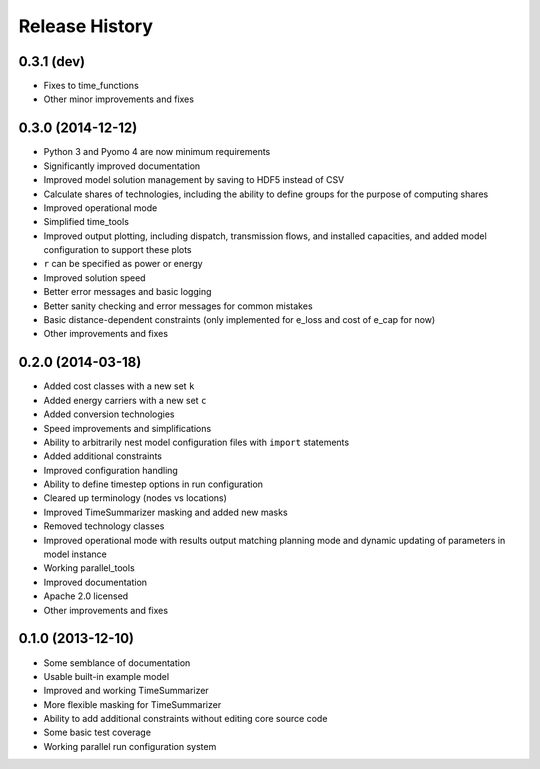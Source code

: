 
Release History
---------------

0.3.1 (dev)
+++++++++++

* Fixes to time_functions
* Other minor improvements and fixes

0.3.0 (2014-12-12)
++++++++++++++++++

* Python 3 and Pyomo 4 are now minimum requirements
* Significantly improved documentation
* Improved model solution management by saving to HDF5 instead of CSV
* Calculate shares of technologies, including the ability to define groups for the purpose of computing shares
* Improved operational mode
* Simplified time_tools
* Improved output plotting, including dispatch, transmission flows, and installed capacities, and added model configuration to support these plots
* ``r`` can be specified as power or energy
* Improved solution speed
* Better error messages and basic logging
* Better sanity checking and error messages for common mistakes
* Basic distance-dependent constraints (only implemented for e_loss and cost of e_cap for now)
* Other improvements and fixes

0.2.0 (2014-03-18)
++++++++++++++++++

* Added cost classes with a new set ``k``
* Added energy carriers with a new set ``c``
* Added conversion technologies
* Speed improvements and simplifications
* Ability to arbitrarily nest model configuration files with ``import`` statements
* Added additional constraints
* Improved configuration handling
* Ability to define timestep options in run configuration
* Cleared up terminology (nodes vs locations)
* Improved TimeSummarizer masking and added new masks
* Removed technology classes
* Improved operational mode with results output matching planning mode and dynamic updating of parameters in model instance
* Working parallel_tools
* Improved documentation
* Apache 2.0 licensed
* Other improvements and fixes

0.1.0 (2013-12-10)
++++++++++++++++++

* Some semblance of documentation
* Usable built-in example model
* Improved and working TimeSummarizer
* More flexible masking for TimeSummarizer
* Ability to add additional constraints without editing core source code
* Some basic test coverage
* Working parallel run configuration system
